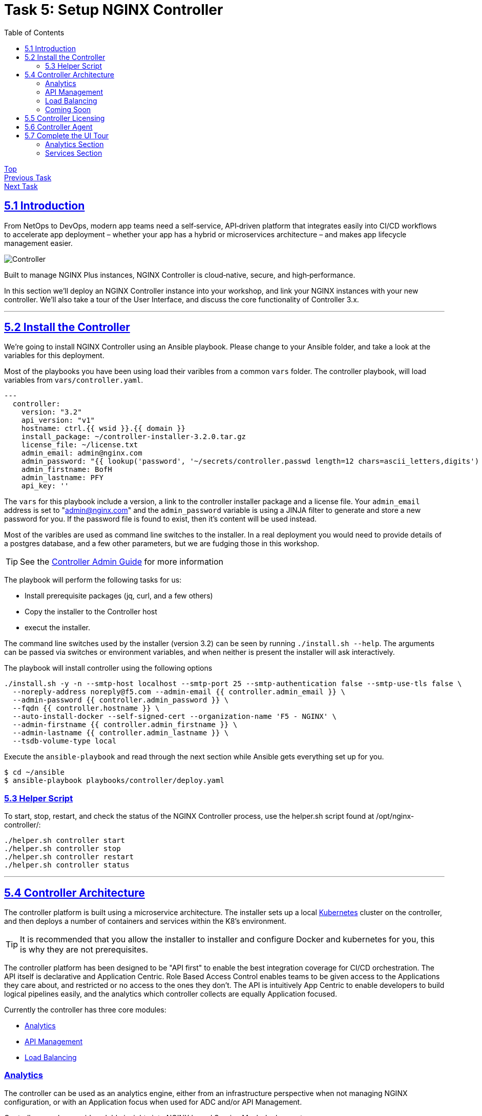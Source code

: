 = Task 5: Setup NGINX Controller
:showtitle:
:sectlinks:
:toc: left
:prev_section: task4
:next_section: task6

****
<<index.adoc#,Top>> +
<<task4.adoc#,Previous Task>> +
<<task6.adoc#,Next Task>> +
****

== 5.1 Introduction

From NetOps to DevOps, modern app teams need a self‑service, API‑driven platform that integrates easily
into CI/CD workflows to accelerate app deployment – whether your app has a hybrid or microservices
architecture – and makes app lifecycle management easier.

image:img/controller.png[Controller]

****
Built to manage NGINX Plus instances, NGINX Controller is cloud‑native, secure, and high‑performance.
****

In this section we'll deploy an NGINX Controller instance into your workshop, and link your NGINX instances
with your new controller. We'll also take a tour of the User Interface, and discuss the core functionality of
Controller 3.x.

'''
== 5.2 Install the Controller

We're going to install NGINX Controller using an Ansible playbook. Please change to your Ansible folder, and
take a look at the variables for this deployment.

Most of the playbooks you have been using load their varibles from a common `vars` folder. The controller
playbook, will load variables from `vars/controller.yaml`. 

----
---
  controller:
    version: "3.2"
    api_version: "v1"
    hostname: ctrl.{{ wsid }}.{{ domain }}
    install_package: ~/controller-installer-3.2.0.tar.gz
    license_file: ~/license.txt
    admin_email: admin@nginx.com
    admin_password: "{{ lookup('password', '~/secrets/controller.passwd length=12 chars=ascii_letters,digits') }}"
    admin_firstname: BofH
    admin_lastname: PFY
    api_key: ''
----

The `vars` for this playbook include a version, a link to the controller installer package and a license file.
Your `admin_email` address is set to "admin@nginx.com" and the `admin_password` variable is using
a JINJA filter to generate and store a new password for you. If the password file is found to exist, then it's
content will be used instead.

Most of the varibles are used as command line switches to the installer. In a real deployment you would need
to provide details of a postgres database, and a few other parameters, but we are fudging those in this workshop.

TIP: See the https://docs.nginx.com/nginx-controller/admin-guide/installing-nginx-controller/[Controller Admin Guide]
for more information

The playbook will perform the following tasks for us:

* Install prerequisite packages (jq, curl, and a few others)
* Copy the installer to the Controller host
* execut the installer.

The command line switches used by the installer (version 3.2) can be seen by running `./install.sh --help`. The
arguments can be passed via switches or environment variables, and when neither is present the installer will
ask interactively.

The playbook will install controller using the following options

----
./install.sh -y -n --smtp-host localhost --smtp-port 25 --smtp-authentication false --smtp-use-tls false \
  --noreply-address noreply@f5.com --admin-email {{ controller.admin_email }} \
  --admin-password {{ controller.admin_password }} \
  --fqdn {{ controller.hostname }} \
  --auto-install-docker --self-signed-cert --organization-name 'F5 - NGINX' \
  --admin-firstname {{ controller.admin_firstname }} \
  --admin-lastname {{ controller.admin_lastname }} \
  --tsdb-volume-type local
----

Execute the `ansible-playbook` and read through the next section while Ansible gets everything set up for you.

----
$ cd ~/ansible
$ ansible-playbook playbooks/controller/deploy.yaml
----

=== 5.3 Helper Script

To start, stop, restart, and check the status of the NGINX Controller process, use the helper.sh script found at /opt/nginx-controller/:

----
./helper.sh controller start
./helper.sh controller stop
./helper.sh controller restart
./helper.sh controller status
----

'''
== 5.4 Controller Architecture

The controller platform is built using a microservice architecture. The installer sets up a local 
https://kubernetes.io[Kubernetes] cluster on the controller, and then deploys a number of containers and 
services within the K8's environment.

TIP: It is recommended that you allow the installer to installer and configure Docker and kubernetes 
for you, this is why they are not prerequisites.

The controller platform has been designed to be "API first" to enable the best integration coverage for
CI/CD orchestration. The API itself is declarative and Application Centric. Role Based Access Control
enables teams to be given access to the Applications they care about, and restricted or no access to the
ones they don't. The API is intuitively App Centric to enable developers to build logical pipelines easily,
and the analytics which controller collects are equally Application focused.

Currently the controller has three core modules:

* <<Analytics>>
* <<API Management>>
* <<Load Balancing>>

=== Analytics
The controller can be used as an analytics engine, either from an infrastructure perspective when not
managing NGINX configuration, or with an Application focus when used for ADC and/or API Management.

Controller can also provide valuble insights into NGINX based Service Mesh deployments.

=== API Management
The API Management module enables controller to act as a central management point for all of your
enterprises APIs. It supports Authentication, and Authorization of API consumers. It can import and
publish APIs from OAS 3.0 specifications, and can be used to manage a Developer Portal.

The APIM module has been designed to manage your full API life-cycle with an Application Centric
interface, and API first design.

=== Load Balancing
The Load Balancing module enables the central management of Load Balancer configuration for all of your NGINX+
deployments.

=== Coming Soon
WAF Module and Service Module coming summer 2020

TIP: Once the controller is running, all documentation can be accessed at https://<fqdn>/docs/

'''
== 5.5 Controller Licensing

++++
<p>When the ansible playbook has finished, please log into your controller at <a id="ctrl1"></a></p>
<script>
  var ctrl='https://ctrl.' + location.hostname + '/';
  document.getElementById("ctrl1").innerHTML = ctrl;
  document.getElementById("ctrl1").href = ctrl;
</script>
++++

The user email address is `admin@nginx.com` and the password is saved in `~/secrets/controller.passwd`

You should see a warning that the controller is not yet licensed. There is a license file in the home folder
of your gateway machine, you can either upload it manually through the UI, or use Ansible to apply the license.

If you are using Ansible, you will find a `license.yaml` in the same location as the `deploy.yaml` run previously.

image:img/ctrl-license.png[Controller License]

The NGINX button in the top left of the screen is the main navigation control for the UI. The licenses are in the
`platform` section, along with the RBAC settings (Users and Roles), and the audit log.

'''
== 5.6 Controller Agent

In the UI if you click the NGINX Button and change to the `Infrastructure` section, you will see a pop-up advising
you how to add an NGINX Plus instance.

image:img/ctrl-agent.png[Controller Agent Install]

As with the licensing above, there is an ansible playbook in the controller folder which can deploy agents to
your two NGINX Plus instances, you can either run the `deploy_nginx.yaml` playbook. Or follow the instructions
in the UI to install a controller agent onto both `nginx1` and `nginx2`.

I recommend you add the two nginx instances using the playbook, and once you have done that. Follow the manual
instructions to add your gateway instance. If the pop-up closes for any reason, you will find a `+ Create` button
in the top right of the interface.

image:img/ctrl-instances.png[NGINX Instances]

Within a few minutes of the instances being licensed you should see them appear in the overview section. We can
now view analytics for these nodes from an infrastructure perspective in the graphs section, and get a config
analysis from the Analyzer.

'''
== 5.7 Complete the UI Tour

If you click on the NGINX Button again, there are two more areas for us to explore: `Analytics` and `Services`

=== Analytics Section

The anlytics section provides you with an overall application health score based on the number of successful and
unsuccessful requests through the monitored NGINX instances.

image:img/ctrl-health.png[Controller Overview]

We can also create custom dashboards, which enable you to combine various metrics related to a NGINX instance or
application into a single page. Why not try creating a Dashboard comparing `NGINX Performance Metrics` from the
Whatcheese website, Jenkins, and other services to see how they compare.

You will need to generate some traffic. We have siege installed on the gateway machine, run the follwing:

----
$ siege -f ~/siege-web.txt -i -d=5 -c 10
----

When you create the daashboard, you can use the `New Set`, `New Graph`, and `New Value` buttons to pick the metrics
you are interested in. You can then apply a `vhost` filter to limit the data to a specific application

In Analytics we can also set up Alerts and Events based on the metrics which Controller is collecting.

=== Services Section

The Services Section is where the controller becomes truely Application Centric...


<<task6.adoc#,Next Task>>
